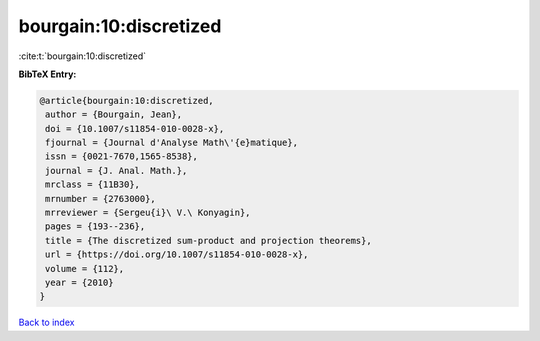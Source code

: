 bourgain:10:discretized
=======================

:cite:t:`bourgain:10:discretized`

**BibTeX Entry:**

.. code-block:: bibtex

   @article{bourgain:10:discretized,
    author = {Bourgain, Jean},
    doi = {10.1007/s11854-010-0028-x},
    fjournal = {Journal d'Analyse Math\'{e}matique},
    issn = {0021-7670,1565-8538},
    journal = {J. Anal. Math.},
    mrclass = {11B30},
    mrnumber = {2763000},
    mrreviewer = {Sergeu{i}\ V.\ Konyagin},
    pages = {193--236},
    title = {The discretized sum-product and projection theorems},
    url = {https://doi.org/10.1007/s11854-010-0028-x},
    volume = {112},
    year = {2010}
   }

`Back to index <../By-Cite-Keys.rst>`_

